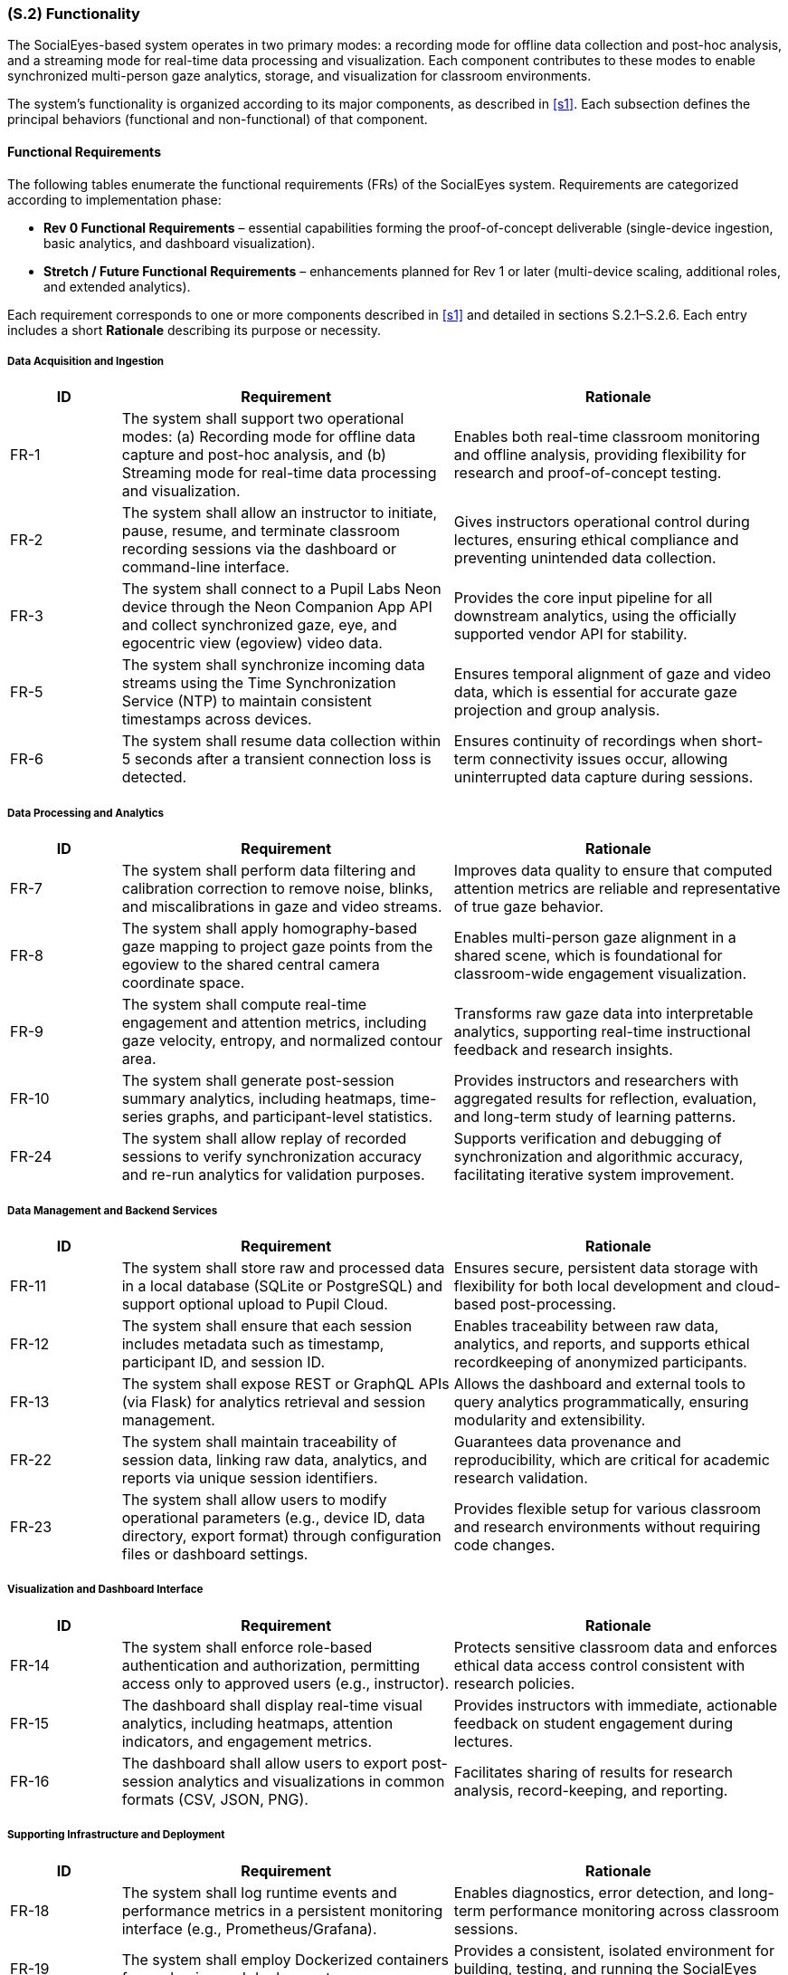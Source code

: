 [#s2,reftext=S.2]
=== (S.2) Functionality

ifdef::env-draft[]
TIP: _**This is the bulk of the System book, describing elements of functionality (behaviors)**. This chapter corresponds to the traditional view of requirements as defining "**what the system does**”. It is organized as one section, S.2.n, for each of the components identified in <<s1>>, describing the corresponding behaviors (functional and non-functional properties)._  <<BM22>>
endif::[]

The SocialEyes-based system operates in two primary modes: a recording mode for offline data collection and post-hoc analysis, and a streaming mode for real-time data processing and visualization. Each component contributes to these modes to enable synchronized multi-person gaze analytics, storage, and visualization for classroom environments.

The system’s functionality is organized according to its major components, as described in <<s1>>. Each subsection defines the principal behaviors (functional and non-functional) of that component.

==== Functional Requirements

The following tables enumerate the functional requirements (FRs) of the SocialEyes system.  
Requirements are categorized according to implementation phase:

* **Rev 0 Functional Requirements** – essential capabilities forming the proof-of-concept deliverable (single-device ingestion, basic analytics, and dashboard visualization).  
* **Stretch / Future Functional Requirements** – enhancements planned for Rev 1 or later (multi-device scaling, additional roles, and extended analytics).

Each requirement corresponds to one or more components described in <<s1>> and detailed in sections S.2.1–S.2.6.  
Each entry includes a short *Rationale* describing its purpose or necessity.

===== Data Acquisition and Ingestion

[cols="1,3,3",options="header"]
|===
| ID | Requirement | Rationale

| FR-1 | The system shall support two operational modes: (a) Recording mode for offline data capture and post-hoc analysis, and (b) Streaming mode for real-time data processing and visualization. | Enables both real-time classroom monitoring and offline analysis, providing flexibility for research and proof-of-concept testing.  
| FR-2 | The system shall allow an instructor to initiate, pause, resume, and terminate classroom recording sessions via the dashboard or command-line interface. | Gives instructors operational control during lectures, ensuring ethical compliance and preventing unintended data collection.  
| FR-3 | The system shall connect to a Pupil Labs Neon device through the Neon Companion App API and collect synchronized gaze, eye, and egocentric view (egoview) video data. | Provides the core input pipeline for all downstream analytics, using the officially supported vendor API for stability.  
| FR-5 | The system shall synchronize incoming data streams using the Time Synchronization Service (NTP) to maintain consistent timestamps across devices. | Ensures temporal alignment of gaze and video data, which is essential for accurate gaze projection and group analysis.  
| FR-6 | The system shall resume data collection within 5 seconds after a transient connection loss is detected. | Ensures continuity of recordings when short-term connectivity issues occur, allowing uninterrupted data capture during sessions. 
|===

===== Data Processing and Analytics

[cols="1,3,3",options="header"]
|===
| ID | Requirement | Rationale

| FR-7 | The system shall perform data filtering and calibration correction to remove noise, blinks, and miscalibrations in gaze and video streams. | Improves data quality to ensure that computed attention metrics are reliable and representative of true gaze behavior.  
| FR-8 | The system shall apply homography-based gaze mapping to project gaze points from the egoview to the shared central camera coordinate space. | Enables multi-person gaze alignment in a shared scene, which is foundational for classroom-wide engagement visualization.  
| FR-9 | The system shall compute real-time engagement and attention metrics, including gaze velocity, entropy, and normalized contour area. | Transforms raw gaze data into interpretable analytics, supporting real-time instructional feedback and research insights.  
| FR-10 | The system shall generate post-session summary analytics, including heatmaps, time-series graphs, and participant-level statistics. | Provides instructors and researchers with aggregated results for reflection, evaluation, and long-term study of learning patterns.  
| FR-24 | The system shall allow replay of recorded sessions to verify synchronization accuracy and re-run analytics for validation purposes. | Supports verification and debugging of synchronization and algorithmic accuracy, facilitating iterative system improvement.  
|===

===== Data Management and Backend Services

[cols="1,3,3",options="header"]
|===
| ID | Requirement | Rationale

| FR-11 | The system shall store raw and processed data in a local database (SQLite or PostgreSQL) and support optional upload to Pupil Cloud. | Ensures secure, persistent data storage with flexibility for both local development and cloud-based post-processing.  
| FR-12 | The system shall ensure that each session includes metadata such as timestamp, participant ID, and session ID. | Enables traceability between raw data, analytics, and reports, and supports ethical recordkeeping of anonymized participants.  
| FR-13 | The system shall expose REST or GraphQL APIs (via Flask) for analytics retrieval and session management. | Allows the dashboard and external tools to query analytics programmatically, ensuring modularity and extensibility.  
| FR-22 | The system shall maintain traceability of session data, linking raw data, analytics, and reports via unique session identifiers. | Guarantees data provenance and reproducibility, which are critical for academic research validation.  
| FR-23 | The system shall allow users to modify operational parameters (e.g., device ID, data directory, export format) through configuration files or dashboard settings. | Provides flexible setup for various classroom and research environments without requiring code changes. 
|===

===== Visualization and Dashboard Interface

[cols="1,3,3",options="header"]
|===
| ID | Requirement | Rationale

| FR-14 | The system shall enforce role-based authentication and authorization, permitting access only to approved users (e.g., instructor). | Protects sensitive classroom data and enforces ethical data access control consistent with research policies.  
| FR-15 | The dashboard shall display real-time visual analytics, including heatmaps, attention indicators, and engagement metrics. | Provides instructors with immediate, actionable feedback on student engagement during lectures.  
| FR-16 | The dashboard shall allow users to export post-session analytics and visualizations in common formats (CSV, JSON, PNG). | Facilitates sharing of results for research analysis, record-keeping, and reporting.  
|===

===== Supporting Infrastructure and Deployment

[cols="1,3,3",options="header"]
|===
| ID | Requirement | Rationale

| FR-18 | The system shall log runtime events and performance metrics in a persistent monitoring interface (e.g., Prometheus/Grafana). | Enables diagnostics, error detection, and long-term performance monitoring across classroom sessions.  
| FR-19 | The system shall employ Dockerized containers for packaging and deployment. | Provides a consistent, isolated environment for building, testing, and running the SocialEyes system.  
| FR-20 | The system shall include continuous integration (CI/CD) pipelines to automatically execute build, lint, and test workflows prior to deployment. | Promotes maintainability and code quality, reducing risk of regressions across updates.  
|===

---

==== Stretch Functional Requirements

[cols="1,3,3",options="header"]
|===
| ID | Requirement | Rationale

| FR-4 | The system shall optionally support integration with an external Central Camera video feed (e.g., USB or RTSP stream) to capture a shared classroom scene for multi-person gaze alignment. [Software stretch goal – hardware camera setup assumed external to system.] | Enables scaling from single-device to multi-person analysis, supporting richer collaborative gaze insights.  
| FR-17 | The system shall provide separate role-based views for instructors and researchers, limiting access according to role permissions. | Enhances usability and compliance by tailoring interface access to user responsibilities.  
| FR-21 | The system shall implement privacy and anonymization features, including masking of identifiable faces or eye images in exported visualizations. | Ensures ethical compliance and participant anonymity when sharing or presenting visual data.  
| FR-25 | The system shall support scaling to multiple Pupil Labs Neon devices (target ≥ 10) during live streaming, maintaining inter-device synchronization accuracy within ± 20 ms, consistent with benchmarks established in the SocialEyes reference framework [subject to validation during Rev 1 testing]. | Expands classroom-scale functionality, validating the SocialEyes framework’s scalability in real-world educational settings.  
|===

==== Non-Functional Requirements

The following non-functional requirements define qualitative properties that our work on the SocialEyes system must meet.
They specify the performance, reliability, usability, security, and maintainability targets associated with the functional behaviour described above.

[cols="1,3,3",options="header"]
|===
| ID | Requirement | Rationale

| NFR-1 | Real-time gaze data shall be processed and visualized with an end-to-end latency of *TBD* seconds (expected ≤ 1 s, as per SocialEyes benchmark). | Ensures instructors receive timely engagement feedback during classroom activities.  
| NFR-2 | The system shall maintain an update frequency of *TBD* Hz for live gaze visualization (SocialEyes implementation demonstrated ~20 Hz rendering). | Provides smooth real-time rendering suitable for classroom demonstrations.  
| NFR-3 | During multi-device operation, synchronization accuracy shall remain within ± 20 ms across all devices. | Preserves precise temporal alignment for multi-person gaze analysis, consistent with SocialEyes reference results.  
| NFR-4 | The data-streaming pipeline shall tolerate network jitter of up to *TBD* ms without dropping more than *TBD %* of packets. | Supports robustness under variable Wi-Fi conditions expected in classroom environments.  
| NFR-5 | System reliability shall ensure automatic recovery from transient device disconnections without data corruption (target reconnection time *TBD s*). | Maintains continuous recording sessions in live environments.  
| NFR-6 | The system shall achieve *TBD %* uptime during scheduled classroom sessions. | Guarantees dependable operation throughout lectures.  
| NFR-7 | Dashboard interface shall be operable by a first-time instructor with ≤ *TBD minutes* of onboarding. | Ensures intuitive usability for non-technical users.  
| NFR-8 | Interface elements shall maintain legible contrast ratios meeting *TBD* accessibility standard (e.g., WCAG AA). | Promotes accessibility in varied classroom lighting.  
| NFR-9 | All network communication shall use encrypted protocols (HTTPS or equivalent). | Protects participant data during streaming and storage.  
| NFR-10 | All analytics and dashboard endpoints shall require authenticated access using role-based access control (RBAC). | Prevents unauthorized access to classroom data.  
| NFR-11 | Gaze and video data shall be stored only in anonymized form; identifiers replaced by pseudonyms or session IDs. | Complies with institutional research-ethics requirements.  
| NFR-12 | Deployment must operate correctly on Windows, macOS, and Ubuntu platforms via Docker containers. | Ensures portability and reproducibility across environments, as described in the Development Plan.  
| NFR-13 | Source code shall conform to ESLint/Prettier (JavaScript) and PEP 8 (Python) standards. | Maintains consistent style and readability across modules.  
| NFR-14 | CI/CD pipelines shall automatically run linting, build, and unit tests on every pull request. | Detects regressions early and enforces code quality.  
| NFR-15 | Configuration shall be externalized in environment files and never hard-coded. | Increases security and deployment flexibility.  
| NFR-16 | The architecture shall support scaling to at least 10 simultaneous devices without exceeding ± 20 ms synchronization error. | Enables future classroom-scale studies using multiple Neons, matching SocialEyes benchmarks.  
| NFR-17 | Storage systems shall retain timestamp accuracy within ± 1 frame (≈ 33 ms) and ensure ACID transactional integrity. | Guarantees valid time-series analysis and prevents partial data corruption.  
| NFR-18 | The system shall accommodate up to *TBD GB* of data per session without performance degradation. | Supports multi-hour recordings for research analysis.  
| NFR-19 | All software components shall remain compliant with their respective open-source licenses, including NCRL-1.0 for the SocialEyes framework. | Ensures legal and ethical use in academic research.  
| NFR-20 | The system shall restrict use to non-commercial research contexts. | Aligns with licensing and institutional ethics policies.  
|===

.Data Flow Sequence During Classroom Session
image::socialeyes-sequence.svg[width=100%, alt="Data Flow Sequence During Classroom Session"]
This sequence diagram illustrates the flow of data during both recording (offline) and streaming (real-time) modes, showing how gaze, video, and analytics information move between the system’s major components.


[#s2.1]
==== (S.2.1) Data Ingestion Module
- Collects gaze coordinates, eye images, and egoview video streams from Pupil Labs Neon devices via the Neon Companion App API.
- Operates in both recording (offline storage) and streaming (real-time transmission) modes.
- Uses Network Time Protocol (NTP) to synchronize timestamps across multiple devices for accurate multi-stream alignment.
- Supports ingestion of a central camera feed (centralview) to provide a shared classroom scene for homography-based mapping.
- Employs Kafka producers for low-latency data streaming and fault-tolerant buffering in real-time mode.
- Detects and recovers from connection issues such as device dropouts or packet loss.
// - [TBD with supervisors: Confirm need for integration with Central Camera feed and multi-device scaling for initial proof-of-concept.]

[#s2.2]
==== (S.2.2) Data Processing & Analytics
- Performs data filtering (noise reduction, blink removal) and calibration corrections on incoming gaze and video streams.
- Executes homography-based gaze projection, mapping each viewer’s egoview gaze data onto the shared central camera view.
- Computes both real-time and post-session metrics, including gaze velocity, entropy, heatmap similarity, and normalized contour area to quantify attention and engagement.
- Generates heatmaps, visual overlays, and summary statistics for collective gaze behavior analysis.
- Balances computational efficiency and accuracy through lightweight algorithms suitable for classroom-scale use.
// - [TBD with supervisors: Define privacy/anonymization requirements (e.g., masking faces or anonymizing device identifiers).]

[#s2.3]
==== (S.2.3) Backend Services
- Hosts REST/GraphQL APIs (via Flask) for dashboard communication, session management, and data retrieval.
- Manages session lifecycle operations such as start, stop, and resume.
- Integrates with Kafka consumers to process real-time streams and forward processed results to the dashboard and analytics modules.
- Enforces authentication and authorization for all API requests and role-based access.
- Provides a Flask-based monitoring interface for real-time verification of data integrity, device status, and stream quality.
- Supports automated build, linting, and test pipelines through GitHub Actions CI/CD for continuous delivery.
// - [TBD with supervisors: Confirm scope of external integrations (e.g., Pupil Cloud synchronization, LMS links) in Rev 0 vs later milestones.]

[#s2.4]
==== (S.2.4) Database / Storage
- Stores synchronized gaze data, egoview and centralview recordings, and derived analytics outputs.
- Supports both local databases (SQLite or PostgreSQL) for development and remote storage (Pupil Cloud) for post-processing.
- Enables real-time data access for visualization while maintaining persistence for post-session replay and analysis.
- Implements configurable retention and anonymization policies to protect participant data and comply with ethical guidelines.
// - [TBD with supervisors: Determine whether long-term archival or only short-term proof-of-concept storage is required.]

[#s2.5]
==== (S.2.5) Instructor Dashboard (Frontend)
- Provides an intuitive React + TypeScript interface for instructors and researchers to visualize gaze analytics.
- Displays real-time heatmaps, focus indicators, and group engagement metrics generated by the Analytics module.
- Presents post-session summaries and trend reports for comparative study of classroom attention patterns.
- Supports role-based access control and secure login consistent with backend authentication.
- Allows data and report export (e.g., CSV, JSON, or graphical formats) for documentation and further research.
// - [TBD with supervisors: Confirm whether LMS integration (e.g., Avenue to Learn) or external data export is required at this stage.]

[#s2.6]
==== (S.2.6) Supporting Infrastructure
- Authentication & Access Control: Implements secure login, session tokens, and role-based user management for instructors and researchers.
- Error Logging & Monitoring: Collects system health metrics, stream latency, and runtime errors using integrated Grafana/Prometheus dashboards.
- Time Synchronization Service (NTP): Ensures uniform timestamps across all devices, enabling consistent temporal alignment in analytics.
- Deployment / Runtime Environment: Utilizes Docker containers for reproducibility, isolated builds, and cross-platform deployment.
- Continuous Integration (CI/CD): Automates testing, linting, and deployment workflows using GitHub Actions to maintain code quality.
// - [Optional Simulation/Test Harness] - TBD with supervisors: develop replay utilities to simulate recorded sessions for verification and future testing.